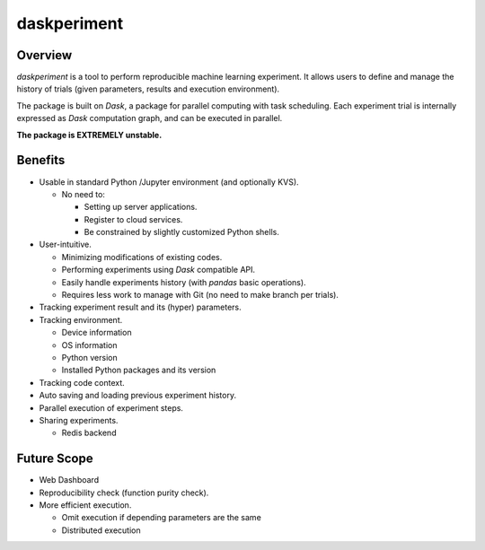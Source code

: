 daskperiment
============

.. image:: https://img.shields.io/pypi/v/daskperiment.svg
  :target: https://pypi.python.org/pypi/daskperiment/
.. image:: https://readthedocs.org/projects/daskperiment/badge/?version=latest
  :target: http://daskperiment.readthedocs.org/en/latest/
  :alt: Latest Docs
.. image:: https://travis-ci.org/sinhrks/daskperiment.svg?branch=master
  :target: https://travis-ci.org/sinhrks/daskperiment
.. image:: https://codecov.io/gh/pandas-ml/pandas-ml/branch/master/graph/badge.svg
  :target: https://codecov.io/gh/pandas-ml/pandas-ml

Overview
~~~~~~~~

`daskperiment` is a tool to perform reproducible machine learning experiment.
It allows users to define and manage the history of trials
(given parameters, results and execution environment).

The package is built on `Dask`, a package for parallel computing with task
scheduling. Each experiment trial is internally expressed as `Dask` computation
graph, and can be executed in parallel.

**The package is EXTREMELY unstable.**

Benefits
~~~~~~~~

- Usable in standard Python /Jupyter environment (and optionally KVS).

  - No need to:

    - Setting up server applications.
    - Register to cloud services.
    - Be constrained by slightly customized Python shells.

- User-intuitive.

  - Minimizing modifications of existing codes.
  - Performing experiments using `Dask` compatible API.
  - Easily handle experiments history (with `pandas` basic operations).
  - Requires less work to manage with Git (no need to make branch per trials).

- Tracking experiment result and its (hyper) parameters.
- Tracking environment.

  - Device information
  - OS information
  - Python version
  - Installed Python packages and its version

- Tracking code context.
- Auto saving and loading previous experiment history.
- Parallel execution of experiment steps.
- Sharing experiments.

  - Redis backend

Future Scope
~~~~~~~~~~~~

- Web Dashboard
- Reproducibility check (function purity check).
- More efficient execution.

  - Omit execution if depending parameters are the same
  - Distributed execution
